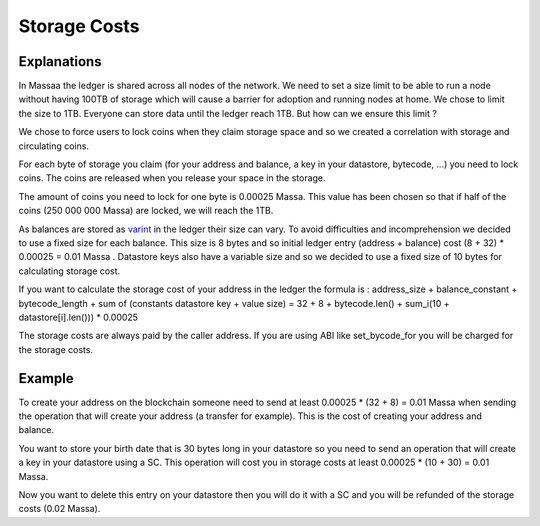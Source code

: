 ========================
Storage Costs
========================

Explanations
------------

In Massaa the ledger is shared across all nodes of the network. We need to set a size limit to be able to run a node without
having 100TB of storage which will cause a barrier for adoption and running nodes at home.
We chose to limit the size to 1TB. Everyone can store data until the ledger reach 1TB. But how can we ensure this limit ?

We chose to force users to lock coins when they claim storage space and so we created a correlation with storage and circulating coins.

For each byte of storage you claim (for your address and balance, a key in your datastore, bytecode, ...) you need to lock coins. The coins are released when you release your space in the storage.

The amount of coins you need to lock for one byte is 0.00025 Massa. This value has been chosen so that if half of the coins (250 000 000 Massa) are locked, we will reach the 1TB.

As balances are stored as `varint <https://developers.google.com/protocol-buffers/docs/encoding#varints>`__ in the ledger their size can vary. To avoid difficulties and incomprehension we decided to use a fixed size for each balance. This size is 8 bytes and so initial ledger entry (address + balance) cost (8 + 32) * 0.00025 = 0.01 Massa .
Datastore keys also have a variable size and so we decided to use a fixed size of 10 bytes for calculating storage cost.

If you want to calculate the storage cost of your address in the ledger the formula is : address_size + balance_constant + bytecode_length + sum of (constants datastore key + value size) = 32 + 8 + bytecode.len() + sum_i(10 + datastore[i].len())) * 0.00025

The storage costs are always paid by the caller address. If you are using ABI like set_bycode_for you will be charged for the storage costs.

Example
-------

To create your address on the blockchain someone need to send at least 0.00025 * (32 + 8) = 0.01 Massa when sending the operation that will create your address (a transfer for example). This is the cost of creating your address and balance.

You want to store your birth date that is 30 bytes long in your datastore so you need to send an operation that will create a key in your datastore using a SC. This operation will cost you in storage costs at least 0.00025 * (10 + 30) = 0.01 Massa.

Now you want to delete this entry on your datastore then you will do it with a SC and you will be refunded of the storage costs (0.02 Massa).

